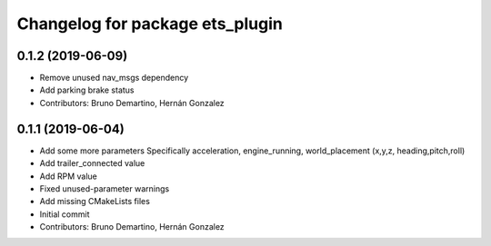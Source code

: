 ^^^^^^^^^^^^^^^^^^^^^^^^^^^^^^^^
Changelog for package ets_plugin
^^^^^^^^^^^^^^^^^^^^^^^^^^^^^^^^

0.1.2 (2019-06-09)
------------------
* Remove unused nav_msgs dependency
* Add parking brake status
* Contributors: Bruno Demartino, Hernán Gonzalez

0.1.1 (2019-06-04)
------------------
* Add some more parameters
  Specifically acceleration, engine_running, world_placement (x,y,z,
  heading,pitch,roll)
* Add trailer_connected value
* Add RPM value
* Fixed unused-parameter warnings
* Add missing CMakeLists files
* Initial commit
* Contributors: Bruno Demartino, Hernán Gonzalez
